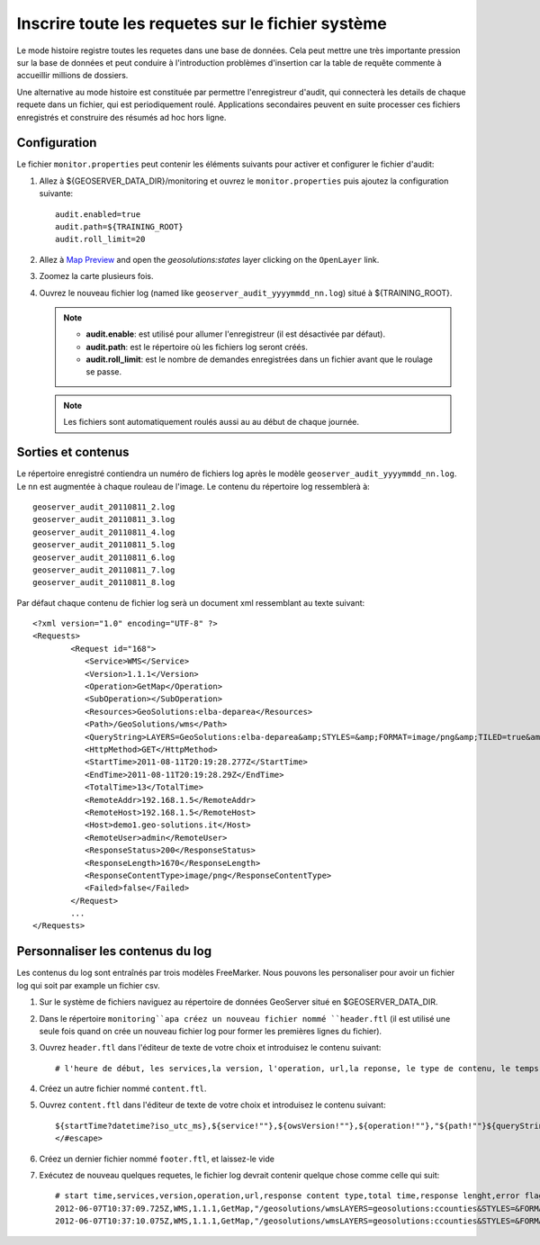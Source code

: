 .. geoserver.logging:

Inscrire toute les requetes sur le fichier système 
==================================================

Le mode histoire registre toutes les requetes dans une base de données. Cela peut mettre une très importante pression
sur la base de données et peut conduire à l'introduction problèmes d'insertion car la table de requête commente à accueillir
millions de dossiers.

Une alternative au mode histoire est constituée par permettre l'enregistreur d'audit, qui connecterà 
les details de chaque requete dans un fichier, qui est periodiquement roulé. Applications secondaires peuvent en suite processer
ces fichiers enregistrés et construire des résumés ad hoc hors ligne.

Configuration
-------------

Le fichier ``monitor.properties`` peut contenir les éléments suivants pour activer et configurer le fichier d'audit:

#. Allez à ${GEOSERVER_DATA_DIR}/monitoring et ouvrez le ``monitor.properties`` puis ajoutez la configuration suivante::

     audit.enabled=true
     audit.path=${TRAINING_ROOT}
     audit.roll_limit=20

#. Allez à `Map Preview <http://localhost:8083/geoserver/web/?wicket:bookmarkablePage=:org.geoserver.web.demo.MapPreviewPage>`_ and open the `geosolutions:states` layer clicking on the ``OpenLayer`` link.

#. Zoomez la carte plusieurs fois.

#. Ouvrez le nouveau fichier log (named like ``geoserver_audit_yyyymmdd_nn.log``) situé à ${TRAINING_ROOT}. 

   .. note::

      - **audit.enable**: est utilisé pour allumer l'enregistreur (il est désactivée par défaut).
      - **audit.path**: est le répertoire où les fichiers log seront créés.
      - **audit.roll_limit**: est le nombre de demandes enregistrées dans un fichier avant que le roulage se passe. 
     
   .. note:: Les fichiers sont automatiquement roulés aussi au au début de chaque journée.

Sorties et contenus
--------------------

Le répertoire enregistré contiendra un numéro de fichiers log après le modèle ``geoserver_audit_yyyymmdd_nn.log``.
Le ``nn`` est augmentée à chaque rouleau de l'image. Le contenu du  répertoire log ressemblerà à::

      geoserver_audit_20110811_2.log
      geoserver_audit_20110811_3.log
      geoserver_audit_20110811_4.log
      geoserver_audit_20110811_5.log
      geoserver_audit_20110811_6.log
      geoserver_audit_20110811_7.log
      geoserver_audit_20110811_8.log
	
Par défaut chaque contenu de fichier log serà un document xml ressemblant au texte suivant::
  
	<?xml version="1.0" encoding="UTF-8" ?>
	<Requests>
		<Request id="168">
		   <Service>WMS</Service> 
		   <Version>1.1.1</Version>
		   <Operation>GetMap</Operation> 
		   <SubOperation></SubOperation>
		   <Resources>GeoSolutions:elba-deparea</Resources>
		   <Path>/GeoSolutions/wms</Path>
		   <QueryString>LAYERS=GeoSolutions:elba-deparea&amp;STYLES=&amp;FORMAT=image/png&amp;TILED=true&amp;TILESORIGIN=9.916,42.312&amp;SERVICE=WMS&amp;VERSION=1.1.1&amp;REQUEST=GetMap&amp;EXCEPTIONS=application/vnd.ogc.se_inimage&amp;SRS=EPSG:4326&amp;BBOX=9.58375,42.64425,9.916,42.9765&amp;WIDTH=256&amp;HEIGHT=256</QueryString>
		   <HttpMethod>GET</HttpMethod>
		   <StartTime>2011-08-11T20:19:28.277Z</StartTime> 
		   <EndTime>2011-08-11T20:19:28.29Z</EndTime>
		   <TotalTime>13</TotalTime> 
		   <RemoteAddr>192.168.1.5</RemoteAddr>
		   <RemoteHost>192.168.1.5</RemoteHost>
		   <Host>demo1.geo-solutions.it</Host> 
		   <RemoteUser>admin</RemoteUser>
		   <ResponseStatus>200</ResponseStatus>
		   <ResponseLength>1670</ResponseLength>
		   <ResponseContentType>image/png</ResponseContentType>
		   <Failed>false</Failed>
		</Request>
		...
	</Requests>

Personnaliser les contenus du log
---------------------------------

Les contenus du log sont entraînés par trois modèles FreeMarker. Nous pouvons les personaliser pour avoir un fichier log qui soit par example un fichier csv.

#. Sur le système de fichiers naviguez au répertoire de données GeoServer situé en $GEOSERVER_DATA_DIR.

#. Dans le répertoire ``monitoring``apa créez un nouveau fichier nommé ``header.ftl`` (il est utilisé une seule fois quand on crée un nouveau fichier log pour former les premières lignes du fichier). 

#. Ouvrez ``header.ftl`` dans l'éditeur de texte de votre choix et introduisez le contenu suivant::

	# l'heure de début, les services,la version, l'operation, url,la reponse, le type de contenu, le temps total, la longueur de la reponse, l'indicateur d'erreur
	
#. Créez un autre fichier nommé ``content.ftl``.

#. Ouvrez ``content.ftl`` dans l'éditeur de texte de votre choix et introduisez le contenu suivant::

	${startTime?datetime?iso_utc_ms},${service!""},${owsVersion!""},${operation!""},"${path!""}${queryString!""}",${responseContentType!""},${totalTime},${responseLength?c},<#if error??>failed<#else>success</#if>
	</#escape>
    
#. Créez un dernier fichier nommé ``footer.ftl``, et laissez-le vide 

#. Exécutez de nouveau quelques requetes, le fichier log devrait contenir quelque chose comme celle qui suit::

    # start time,services,version,operation,url,response content type,total time,response lenght,error flag
    2012-06-07T10:37:09.725Z,WMS,1.1.1,GetMap,"/geosolutions/wmsLAYERS=geosolutions:ccounties&STYLES=&FORMAT=image/png&SERVICE=WMS&VERSION=1.1.1&REQUEST=GetMap&SRS=EPSG:4269&BBOX=-106.17254516602,39.489453002927,-105.18378466798,40.054948608395&WIDTH=577&HEIGHT=330",image/png,59,30420,success
    2012-06-07T10:37:10.075Z,WMS,1.1.1,GetMap,"/geosolutions/wmsLAYERS=geosolutions:ccounties&STYLES=&FORMAT=image/png&SERVICE=WMS&VERSION=1.1.1&REQUEST=GetMap&SRS=EPSG:4269&BBOX=-105.84010229493,39.543136352537,-105.34572204591,39.825884155271&WIDTH=577&HEIGHT=330",image/png,45,18692,success
	


